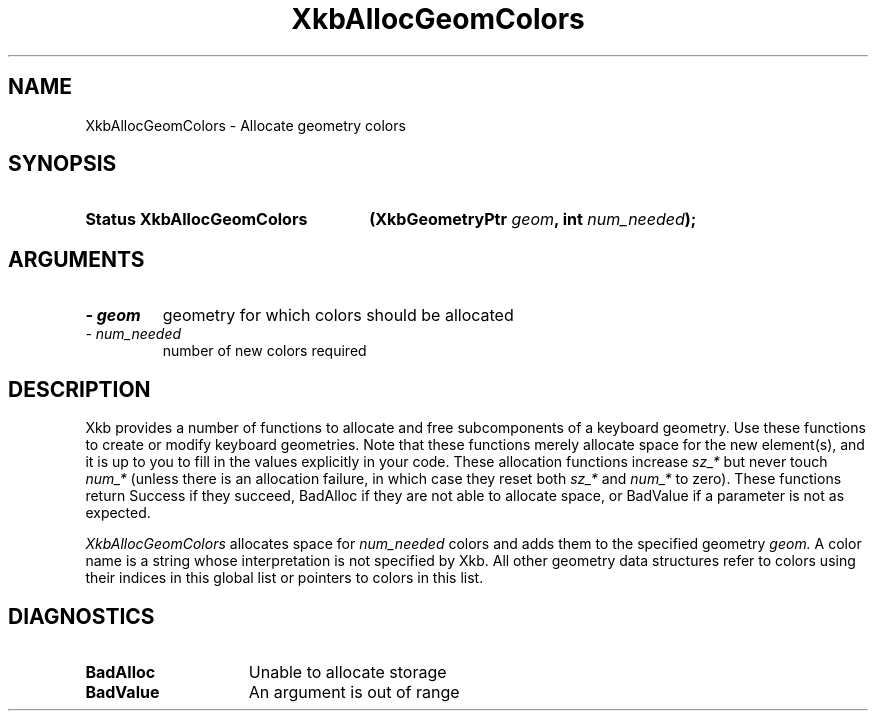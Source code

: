 .\" Copyright 1999 Oracle and/or its affiliates. All rights reserved.
.\"
.\" Permission is hereby granted, free of charge, to any person obtaining a
.\" copy of this software and associated documentation files (the "Software"),
.\" to deal in the Software without restriction, including without limitation
.\" the rights to use, copy, modify, merge, publish, distribute, sublicense,
.\" and/or sell copies of the Software, and to permit persons to whom the
.\" Software is furnished to do so, subject to the following conditions:
.\"
.\" The above copyright notice and this permission notice (including the next
.\" paragraph) shall be included in all copies or substantial portions of the
.\" Software.
.\"
.\" THE SOFTWARE IS PROVIDED "AS IS", WITHOUT WARRANTY OF ANY KIND, EXPRESS OR
.\" IMPLIED, INCLUDING BUT NOT LIMITED TO THE WARRANTIES OF MERCHANTABILITY,
.\" FITNESS FOR A PARTICULAR PURPOSE AND NONINFRINGEMENT.  IN NO EVENT SHALL
.\" THE AUTHORS OR COPYRIGHT HOLDERS BE LIABLE FOR ANY CLAIM, DAMAGES OR OTHER
.\" LIABILITY, WHETHER IN AN ACTION OF CONTRACT, TORT OR OTHERWISE, ARISING
.\" FROM, OUT OF OR IN CONNECTION WITH THE SOFTWARE OR THE USE OR OTHER
.\" DEALINGS IN THE SOFTWARE.
.\"
.TH XkbAllocGeomColors 3 "libX11 1.4.99.1" "X Version 11" "XKB FUNCTIONS"
.SH NAME
XkbAllocGeomColors \- Allocate geometry colors
.SH SYNOPSIS
.HP
.B Status XkbAllocGeomColors
.BI "(\^XkbGeometryPtr " "geom" "\^,"
.BI "int " "num_needed" "\^);"
.if n .ti +5n
.if t .ti +.5i
.SH ARGUMENTS
.TP
.I \- geom
geometry for which colors should be allocated
.TP
.I \- num_needed
number of new colors required
.SH DESCRIPTION
.LP
Xkb provides a number of functions to allocate and free subcomponents of a 
keyboard geometry. Use these functions to create or modify keyboard geometries. 
Note that these functions merely allocate space for the new element(s), and it 
is up to you to fill in the values explicitly in your code. These allocation 
functions increase 
.I sz_* 
but never touch 
.I num_* 
(unless there is an allocation failure, in which case they reset both 
.I sz_* 
and 
.I num_* 
to zero). These functions return Success if they succeed, BadAlloc if they are 
not able to allocate space, or BadValue if a parameter is not as expected.

.I XkbAllocGeomColors 
allocates space for 
.I num_needed 
colors and adds them to the specified geometry 
.I geom. 
A color name is a string whose interpretation is not specified by Xkb. All other 
geometry data structures refer to colors using their indices in this global list 
or pointers to colors in this list.
.SH DIAGNOSTICS
.TP 15
.B BadAlloc
Unable to allocate storage
.TP 15
.B BadValue
An argument is out of range
